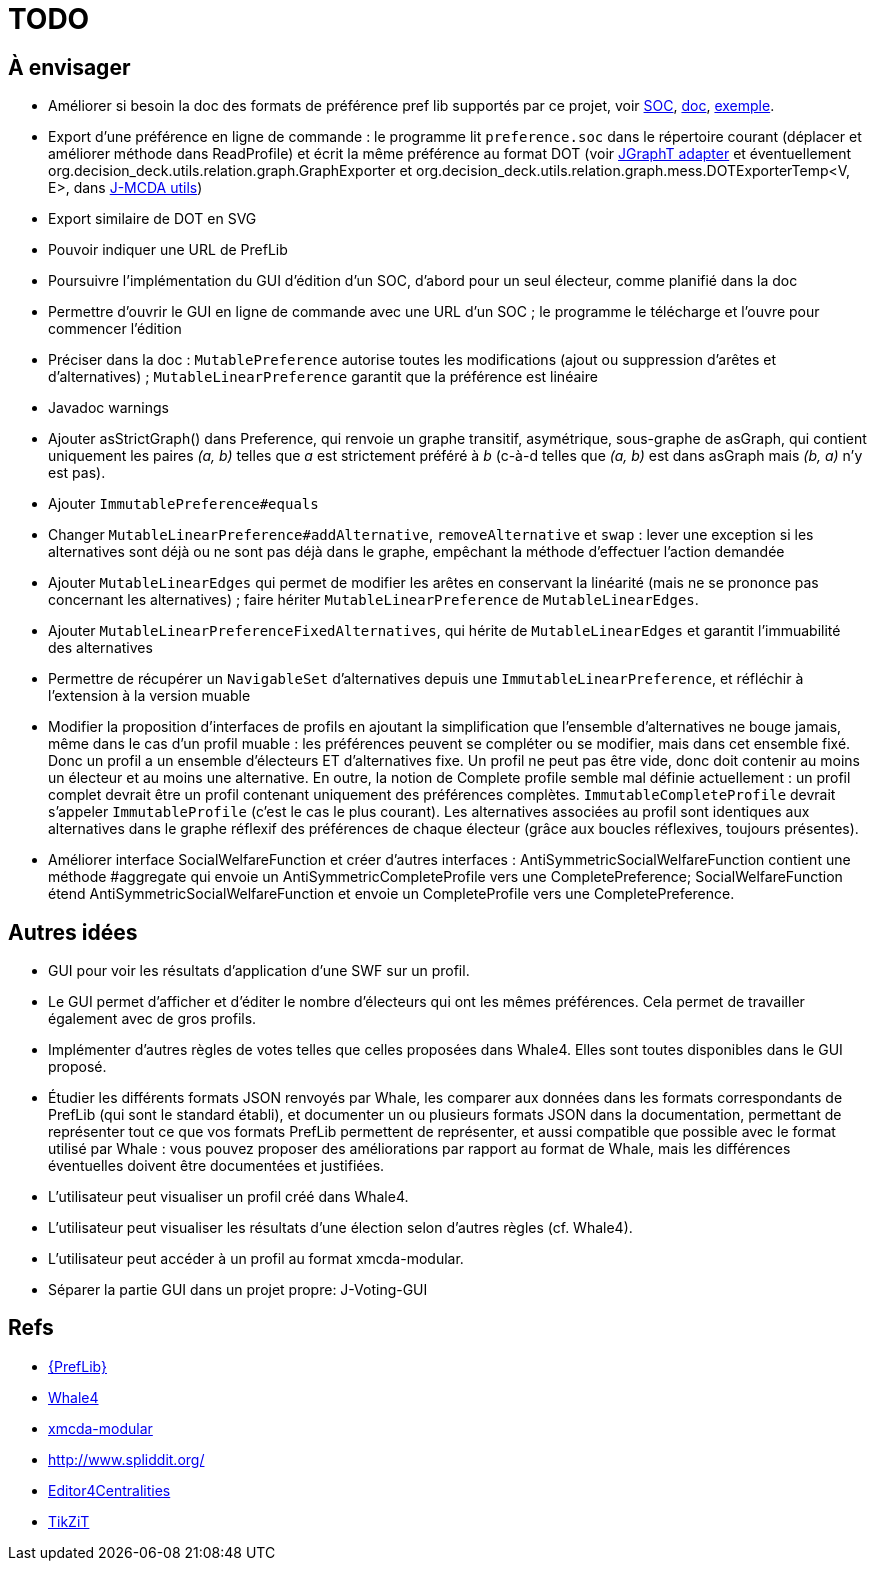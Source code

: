 = TODO

== À envisager
* Améliorer si besoin la doc des formats de préférence pref lib supportés par ce projet, voir https://www.preflib.org/data/format.php#soc[SOC], https://www.preflib.org/data/format.php#election-data[doc], https://www.preflib.org/data/election/netflix/ED-00004-00000001.soc[exemple]. 
* Export d’une préférence en ligne de commande : le programme lit `preference.soc` dans le répertoire courant (déplacer et améliorer méthode dans ReadProfile) et écrit la même préférence au format DOT (voir https://jgrapht.org/guide/UserOverview#guava-graph-adapter[JGraphT adapter] et éventuellement org.decision_deck.utils.relation.graph.GraphExporter et org.decision_deck.utils.relation.graph.mess.DOTExporterTemp<V, E>, dans https://github.com/oliviercailloux/jmcda-utils[J-MCDA utils])
* Export similaire de DOT en SVG
* Pouvoir indiquer une URL de PrefLib
* Poursuivre l’implémentation du GUI d’édition d’un SOC, d’abord pour un seul électeur, comme planifié dans la doc
* Permettre d’ouvrir le GUI en ligne de commande avec une URL d’un SOC ; le programme le télécharge et l’ouvre pour commencer l’édition
* Préciser dans la doc : `MutablePreference` autorise toutes les modifications (ajout ou suppression d’arêtes et d’alternatives) ; `MutableLinearPreference` garantit que la préférence est linéaire
* Javadoc warnings
* Ajouter asStrictGraph() dans Preference, qui renvoie un graphe transitif, asymétrique, sous-graphe de asGraph, qui contient uniquement les paires _(a, b)_ telles que _a_ est strictement préféré à _b_ (c-à-d telles que _(a, b)_ est dans asGraph mais _(b, a)_ n’y est pas).
* Ajouter `ImmutablePreference#equals`
* Changer `MutableLinearPreference#addAlternative`, `removeAlternative` et `swap` : lever une exception si les alternatives sont déjà ou ne sont pas déjà dans le graphe, empêchant la méthode d’effectuer l’action demandée
* Ajouter `MutableLinearEdges` qui permet de modifier les arêtes en conservant la linéarité (mais ne se prononce pas concernant les alternatives) ; faire hériter `MutableLinearPreference` de `MutableLinearEdges`.
* Ajouter `MutableLinearPreferenceFixedAlternatives`, qui hérite de `MutableLinearEdges` et garantit l’immuabilité des alternatives
* Permettre de récupérer un `NavigableSet` d’alternatives depuis une `ImmutableLinearPreference`, et réfléchir à l’extension à la version muable
* Modifier la proposition d’interfaces de profils en ajoutant la simplification que l’ensemble d’alternatives ne bouge jamais, même dans le cas d’un profil muable : les préférences peuvent se compléter ou se modifier, mais dans cet ensemble fixé. Donc un profil a un ensemble d’électeurs ET d’alternatives fixe. Un profil ne peut pas être vide, donc doit contenir au moins un électeur et au moins une alternative. En outre, la notion de Complete profile semble mal définie actuellement : un profil complet devrait être un profil contenant uniquement des préférences complètes. `ImmutableCompleteProfile` devrait s’appeler `ImmutableProfile` (c’est le cas le plus courant). Les alternatives associées au profil sont identiques aux alternatives dans le graphe réflexif des préférences de chaque électeur (grâce aux boucles réflexives, toujours présentes).
* Améliorer interface SocialWelfareFunction et créer d’autres interfaces : AntiSymmetricSocialWelfareFunction contient une méthode #aggregate qui envoie un AntiSymmetricCompleteProfile vers une CompletePreference; SocialWelfareFunction étend AntiSymmetricSocialWelfareFunction et envoie un CompleteProfile vers une CompletePreference.

== Autres idées
* GUI pour voir les résultats d’application d’une SWF sur un profil.
* Le GUI permet d’afficher et d’éditer le nombre d’électeurs qui ont les mêmes préférences. Cela permet de travailler également avec de gros profils.
* Implémenter d’autres règles de votes telles que celles proposées dans Whale4. Elles sont toutes disponibles dans le GUI proposé.
* Étudier les différents formats JSON renvoyés par Whale, les comparer aux données dans les formats correspondants de PrefLib (qui sont le standard établi), et documenter un ou plusieurs formats JSON dans la documentation, permettant de représenter tout ce que vos formats PrefLib permettent de représenter, et aussi compatible que possible avec le format utilisé par Whale : vous pouvez proposer des améliorations par rapport au format de Whale, mais les différences éventuelles doivent être documentées et justifiées.
* L’utilisateur peut visualiser un profil créé dans Whale4.
* L’utilisateur peut visualiser les résultats d’une élection selon d’autres règles (cf. Whale4).
* L’utilisateur peut accéder à un profil au format xmcda-modular.
* Séparer la partie GUI dans un projet propre: J-Voting-GUI

== Refs
* http://www.preflib.org/about.php[{PrefLib}]
* https://whale.imag.fr/[Whale4]
* https://github.com/xmcda-modular[xmcda-modular]
* http://www.spliddit.org/
* http://centrality.mimuw.edu.pl/editor/[Editor4Centralities]
* https://tikzit.github.io/[TikZiT]

